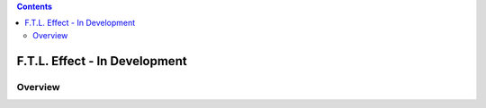 .. contents::

F.T.L. Effect - In Development
===============================

Overview
-----------


